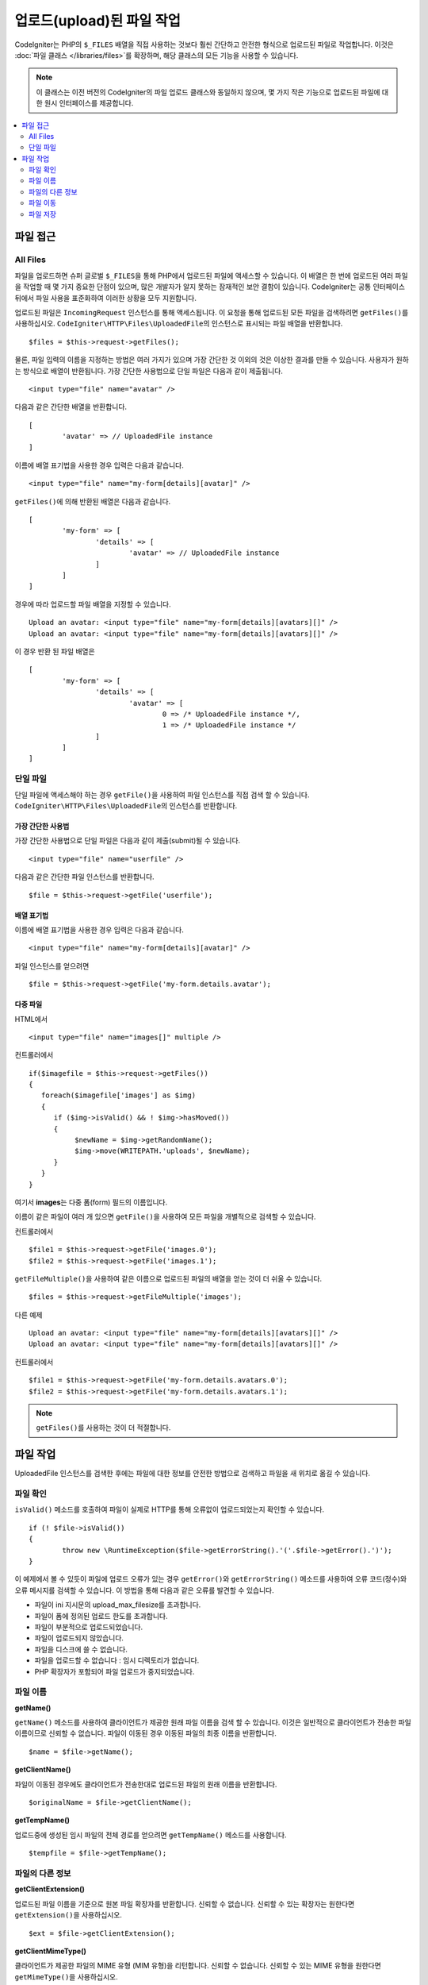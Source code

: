 ***************************
업로드(upload)된 파일 작업
***************************

CodeIgniter는 PHP의 ``$_FILES`` 배열을 직접 사용하는 것보다 훨씬 간단하고 안전한 형식으로 업로드된 파일로 작업합니다.
이것은 :doc:`파일 클래스 </libraries/files>`\ 를 확장하며, 해당 클래스의 모든 기능을 사용할 수 있습니다.

.. note:: 이 클래스는 이전 버전의 CodeIgniter의 파일 업로드 클래스와 동일하지 않으며, 몇 가지 작은 기능으로 업로드된 파일에 대한 원시 인터페이스를 제공합니다.

.. contents::
    :local:
    :depth: 2

===============
파일 접근
===============

All Files
----------

파일을 업로드하면 슈퍼 글로벌 ``$_FILES``\ 을 통해 PHP에서 업로드된 파일에 액세스할 수 있습니다.
이 배열은 한 번에 업로드된 여러 파일을 작업할 때 몇 가지 중요한 단점이 있으며, 많은 개발자가 알지 못하는 잠재적인 보안 결함이 있습니다.
CodeIgniter는 공통 인터페이스뒤에서 파일 사용을 표준화하여 이러한 상황을 모두 지원합니다.

업로드된 파일은 ``IncomingRequest`` 인스턴스를 통해 액세스됩니다.
이 요청을 통해 업로드된 모든 파일을 검색하려면 ``getFiles()``\ 를 사용하십시오.
``CodeIgniter\HTTP\Files\UploadedFile``\ 의 인스턴스로 표시되는 파일 배열을 반환합니다.

::

	$files = $this->request->getFiles();

물론, 파일 입력의 이름을 지정하는 방법은 여러 가지가 있으며 가장 간단한 것 이외의 것은 이상한 결과를 만들 수 있습니다.
사용자가 원하는 방식으로 배열이 반환됩니다. 가장 간단한 사용법으로 단일 파일은 다음과 같이 제출됩니다.

::

	<input type="file" name="avatar" />

다음과 같은 간단한 배열을 반환합니다.

::

	[
		'avatar' => // UploadedFile instance
	]

이름에 배열 표기법을 사용한 경우 입력은 다음과 같습니다.

::

	<input type="file" name="my-form[details][avatar]" />

``getFiles()``\ 에 의해 반환된 배열은 다음과 같습니다.

::

	[
		'my-form' => [
			'details' => [
				'avatar' => // UploadedFile instance
			]
		]
	]

경우에 따라 업로드할 파일 배열을 지정할 수 있습니다.

::

	Upload an avatar: <input type="file" name="my-form[details][avatars][]" />
	Upload an avatar: <input type="file" name="my-form[details][avatars][]" />

이 경우 반환 된 파일 배열은

::

	[
		'my-form' => [
			'details' => [
				'avatar' => [
					0 => /* UploadedFile instance */,
					1 => /* UploadedFile instance */
			]
		]
	]

단일 파일
--------------

단일 파일에 액세스해야 하는 경우 ``getFile()``\ 을 사용하여 파일 인스턴스를 직접 검색 할 수 있습니다. 
``CodeIgniter\HTTP\Files\UploadedFile``\ 의 인스턴스를 반환합니다.

가장 간단한 사용법
^^^^^^^^^^^^^^^^^^^^^^^

가장 간단한 사용법으로 단일 파일은 다음과 같이 제출(submit)될 수 있습니다.

::

	<input type="file" name="userfile" />

다음과 같은 간단한 파일 인스턴스를 반환합니다.

::

	$file = $this->request->getFile('userfile');

배열 표기법
^^^^^^^^^^^^^^^^

이름에 배열 표기법을 사용한 경우 입력은 다음과 같습니다.

::

	<input type="file" name="my-form[details][avatar]" />

파일 인스턴스를 얻으려면

::

	$file = $this->request->getFile('my-form.details.avatar');

다중 파일
^^^^^^^^^^^^^^

HTML에서

::

    <input type="file" name="images[]" multiple />

컨트롤러에서

::

    if($imagefile = $this->request->getFiles())
    {
       foreach($imagefile['images'] as $img)
       {
          if ($img->isValid() && ! $img->hasMoved())
          {
               $newName = $img->getRandomName();
               $img->move(WRITEPATH.'uploads', $newName);
          }
       }
    }

여기서 **images**\ 는 다중 폼(form) 필드의 이름입니다.

이름이 같은 파일이 여러 개 있으면 ``getFile()``\ 을 사용하여 모든 파일을 개별적으로 검색할 수 있습니다.

컨트롤러에서

::

	$file1 = $this->request->getFile('images.0');
	$file2 = $this->request->getFile('images.1');

``getFileMultiple()``\ 을 사용하여 같은 이름으로  업로드된 파일의 배열을 얻는 것이 더 쉬울 수 있습니다.

::

	$files = $this->request->getFileMultiple('images');


다른 예제

::

	Upload an avatar: <input type="file" name="my-form[details][avatars][]" />
	Upload an avatar: <input type="file" name="my-form[details][avatars][]" />

컨트롤러에서

::

	$file1 = $this->request->getFile('my-form.details.avatars.0');
	$file2 = $this->request->getFile('my-form.details.avatars.1');

.. note:: ``getFiles()``\ 를 사용하는 것이 더 적절합니다.

=====================
파일 작업
=====================

UploadedFile 인스턴스를 검색한 후에는 파일에 대한 정보를 안전한 방법으로 검색하고 파일을 새 위치로 옮길 수 있습니다.

파일 확인
-------------

``isValid()`` 메소드를 호출하여 파일이 실제로 HTTP를 통해 오류없이 업로드되었는지 확인할 수 있습니다.

::

	if (! $file->isValid())
	{
		throw new \RuntimeException($file->getErrorString().'('.$file->getError().')');
	}

이 예제에서 볼 수 있듯이 파일에 업로드 오류가 있는 경우 ``getError()``\ 와 ``getErrorString()`` 메소드를 사용하여 오류 코드(정수)와 오류 메시지를 검색할 수 있습니다.
이 방법을 통해 다음과 같은 오류를 발견할 수 있습니다.

* 파일이 ini 지시문의 upload_max_filesize를 초과합니다.
* 파일이 폼에 정의된 업로드 한도를 초과합니다.
* 파일이 부분적으로 업로드되었습니다.
* 파일이 업로드되지 않았습니다.
* 파일을 디스크에 쓸 수 없습니다.
* 파일을 업로드할 수 없습니다 : 임시 디렉토리가 없습니다.
* PHP 확장자가 포함되어 파일 업로드가 중지되었습니다.

파일 이름
----------

**getName()**

``getName()`` 메소드를 사용하여 클라이언트가 제공한 원래 파일 이름을 검색 할 수 있습니다. 
이것은 일반적으로 클라이언트가 전송한 파일 이름이므로 신뢰할 수 없습니다. 
파일이 이동된 경우 이동된 파일의 최종 이름을 반환합니다.

::

	$name = $file->getName();

**getClientName()**

파일이 이동된 경우에도 클라이언트가 전송한대로 업로드된 파일의 원래 이름을 반환합니다.

::

  $originalName = $file->getClientName();

**getTempName()**

업로드중에 생성된 임시 파일의 전체 경로를 얻으려면 ``getTempName()`` 메소드를 사용합니다.

::

	$tempfile = $file->getTempName();

파일의 다른 정보
---------------------

**getClientExtension()**

업로드된 파일 이름을 기준으로 원본 파일 확장자를 반환합니다.
신뢰할 수 없습니다.
신뢰할 수 있는 확장자는 원한다면 ``getExtension()``\ 을 사용하십시오.

::

	$ext = $file->getClientExtension();

**getClientMimeType()**

클라이언트가 제공한 파일의 MIME 유형 (MIM 유형)을 리턴합니다.
신뢰할 수 없습니다.
신뢰할 수 있는 MIME 유형을 원한다면 ``getMimeType()``\ 을 사용하십시오.

::

	$type = $file->getClientMimeType();

	echo $type; // image/png

파일 이동
------------

각 파일은 적절하게 이름이 지정된 ``move()`` 메소드를 사용하여 새 위치로 이동할 수 있습니다.
첫 번째 매개 변수로 디렉토리와 함께 사용하여 파일명을 전달하여 이동시킵니다.

::

	$file->move(WRITEPATH.'uploads');

기본적으로 원래 파일 이름이 사용됩니다. 
두 번째 매개 변수로 새 파일 이름을 전달하여 수정할 수 있습니다

::

	$newName = $file->getRandomName();
	$file->move(WRITEPATH.'uploads', $newName);

파일이 제거되면 임시 파일이 삭제됩니다.
부울을 반환하는 ``hasMoved()`` 메소드로 파일이 이동했는지 확인할 수 있습니다.

::

    if ($file->isValid() && ! $file->hasMoved())
    {
        $file->move($path);
    }

다음과 같은 경우 업로드된 파일을 ``HTTP/Exception``\ 이 발생하며 이동하지 못할 수 있습니다.

- 파일이 이미 이동되었습니다
- 파일이 성공적으로 업로드되지 않았습니다
- 파일 이동 작업이 실패합니다 (예 : 부적절한 권한)

파일 저장
------------

각 파일은 ``store()`` 메소드를 사용하여 새 위치로 이동할 수 있습니다.

가장 간단한 사용법으로 단일 파일이 다음과 같이 제출(submit)될 수 있습니다.

::

	<input type="file" name="userfile" />

기본적으로 업로드 파일은 쓰기 가능한 업로드 디렉토리에 저장됩니다.
YYYYMMDD 폴더와 같은 임의의 파일 이름이 생성되고 파일 경로를 반환합니다.

::

	$path = $this->request->getFile('userfile')->store();

첫 번째 매개 변수로 파일이 이동할 디렉토리를 지정할 수 있습니다. 
새 파일 이름은 두 번째 매개 변수로 전달합니다.

::

	$path = $this->request->getFile('userfile')->store('head_img/', 'user_name.jpg');

다음과 같은 경우 업로드된 파일을 ``HTTP/Exception``\ 이 발생하며 이동하지 못할 수 있습니다.

- 파일이 이미 이동되었습니다
- 파일이 성공적으로 업로드되지 않았습니다
- 파일 이동 작업이 실패합니다 (예 : 부적절한 권한)